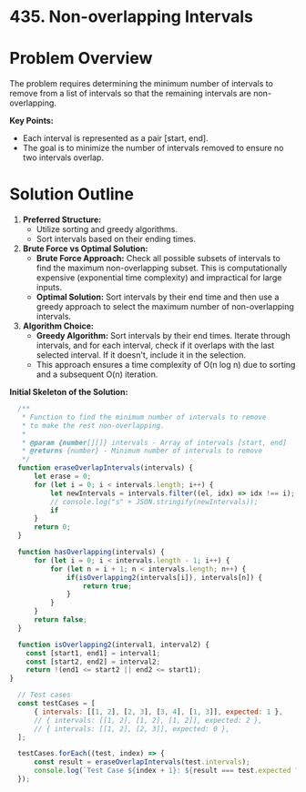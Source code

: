 * 435. Non-overlapping Intervals
  :PROPERTIES:
  :Created: 2024-05-20
  :END:
* Problem Overview
The problem requires determining the minimum number of intervals to remove from a list of intervals so that the remaining intervals are non-overlapping. 

**Key Points:**
- Each interval is represented as a pair [start, end].
- The goal is to minimize the number of intervals removed to ensure no two intervals overlap.

* Solution Outline
1. **Preferred Structure:**
   - Utilize sorting and greedy algorithms.
   - Sort intervals based on their ending times.

2. **Brute Force vs Optimal Solution:**
   - **Brute Force Approach:** Check all possible subsets of intervals to find the maximum non-overlapping subset. This is computationally expensive (exponential time complexity) and impractical for large inputs.
   - **Optimal Solution:** Sort intervals by their end time and then use a greedy approach to select the maximum number of non-overlapping intervals.

3. **Algorithm Choice:**
   - **Greedy Algorithm:** Sort intervals by their end times. Iterate through intervals, and for each interval, check if it overlaps with the last selected interval. If it doesn't, include it in the selection.
   - This approach ensures a time complexity of O(n log n) due to sorting and a subsequent O(n) iteration.

**Initial Skeleton of the Solution:**

#+begin_src js
    /**
     ,* Function to find the minimum number of intervals to remove
     ,* to make the rest non-overlapping.
     ,* 
     ,* @param {number[][]} intervals - Array of intervals [start, end]
     ,* @returns {number} - Minimum number of intervals to remove
     ,*/
    function eraseOverlapIntervals(intervals) {
        let erase = 0;
        for (let i = 0; i < intervals.length; i++) {
            let newIntervals = intervals.filter((el, idx) => idx !== i);
            // console.log("s" + JSON.stringify(newIntervals));
            if 
        }
        return 0;
    }

    function hasOverlapping(intervals) {
        for (let i = 0; i < intervals.length - 1; i++) {
            for (let n = i + 1; n < intervals.length; n++) {
                if(isOverlapping2(intervals[i]), intervals[n]) {
                    return true;
                }
            }
        }
        return false;
    }

    function isOverlapping2(interval1, interval2) {
      const [start1, end1] = interval1;
      const [start2, end2] = interval2;
      return !(end1 <= start2 || end2 <= start1);
  }

    // Test cases
    const testCases = [
        { intervals: [[1, 2], [2, 3], [3, 4], [1, 3]], expected: 1 },
        // { intervals: [[1, 2], [1, 2], [1, 2]], expected: 2 },
        // { intervals: [[1, 2], [2, 3]], expected: 0 },
    ];

    testCases.forEach((test, index) => {
        const result = eraseOverlapIntervals(test.intervals);
        console.log(`Test Case ${index + 1}: ${result === test.expected ? 'Passed' : 'Failed'} (Expected: ${test.expected}, Got: ${result})`);
    });
#+end_src

#+RESULTS:
: s[[2,3],[3,4],[1,3]]
: s[[1,2],[3,4],[1,3]]
: s[[1,2],[2,3],[1,3]]
: s[[1,2],[2,3],[3,4]]
: Test Case 1: Failed (Expected: 1, Got: 0)
: undefined
